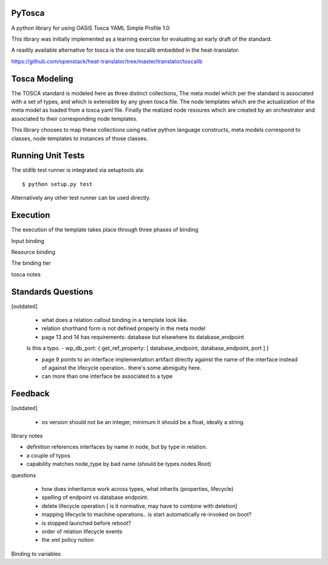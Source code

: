 PyTosca
-------

A python library for using OASIS Tosca YAML Simple Profile 1.0

This library was initially implemented as a learning exercise
for evaluating an early draft of the standard.

A readily available alternative for tosca is the one toscalib
embedded in the heat-translator.

https://github.com/openstack/heat-translator/tree/master/translator/toscalib

Tosca Modeling
--------------

The TOSCA standard is modeled here as three distinct collections, The
meta model which per the standard is associated with a set of types,
and which is extensible by any given tosca file. The node templates
which are the actualization of the meta model as loaded from a tosca
yaml file. Finally the realized node resoures which are created by
an orchestrator and associated to their corresponding node templates.

This library chooses to map these collections using native python
language constructs, meta models correspond to classes, node templates
to instances of those classes.


Running Unit Tests
------------------

The stdlib test runner is integrated via setuptools ala::

    $ python setup.py test

Alternatively any other test runner can be used directly.


Execution
---------

The execution of the template takes place through three phases of binding

Input binding

Resource binding

The binding tier

tosca notes


Standards Questions
-------------------

[outdated]

 - what does a relation callout binding in a template look like.
 - relation shorthand form is not defined properly in the meta model
 - page 13 and 14 has requirements: database but elsewhere its database_endpoint

 Is this a typo.
 - wp_db_port: { get_ref_property: [ database_endpoint, database_endpoint, port ] }

 - page 9 points to an interface implementation artifact directly against the name
   of the interface instead of against the lifecycle operation.. there's some abmiguity
   here.

 - can more than one interface be associated to a type


Feedback
--------

[outdated]

 - os version should not be an integer, minimum it should be a float, ideally a string.

library notes


- definition references interfaces by name in node, but by type in relation.
- a couple of typos
- capability matches node_type by bad name (should be types.nodes.Root)


questions

 - how does inheritance work across types, what inherits (properties, lifecycle)
 - spelling of endpoint vs database endpoint.
 - delete lifecycle operation [ is it normative, may have to combine with deletion]
 - mapping lifecycle to machine operations.. is start automatically re-invoked on boot?
 - is stopped launched before reboot?
 - order of relation lifecycle events

 - the xml policy notion

Binding to variables




